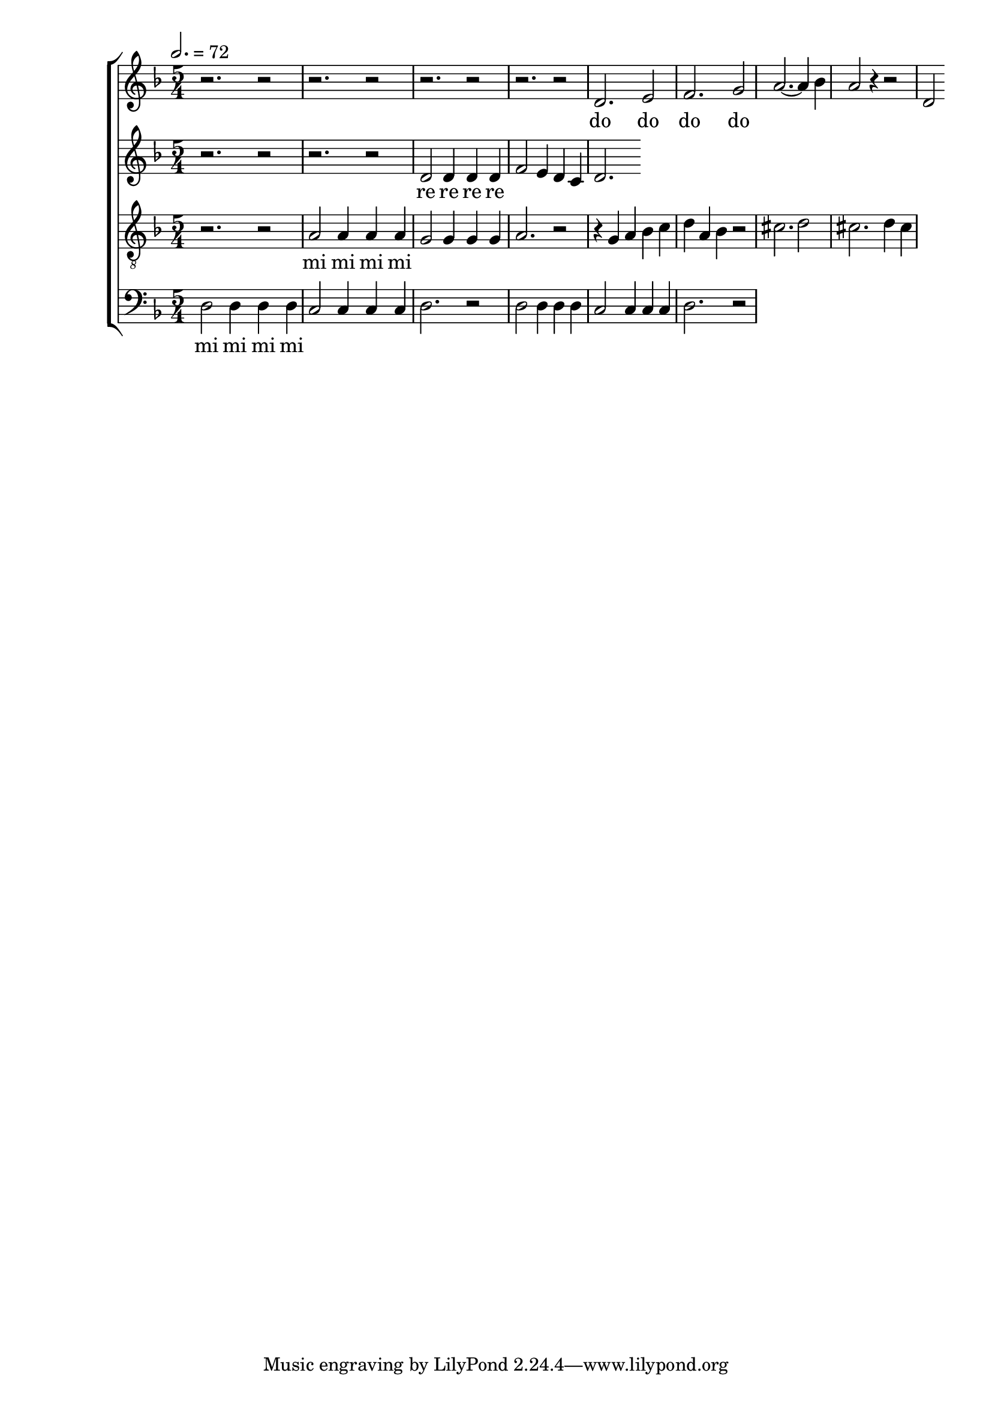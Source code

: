 
global = {

  \key d \minor
  \time 5/4
  \tempo 2.= 72
  \dynamicUp
}

sopranonotes = \relative c'' {
r2. r2 | r2. r2 | r2. r2 | r2. r2 | d,2. e2 | f2. g2 | a2.~ a4 bes | a2 r4 r2 |
d,
  
}
sopranowords = \lyricmode { do do do do }
altonotes = \relative c' {
  r2. r2  | r2. r2 | d2 d4 d d | f2 e4 d c | d2.
}
altowords = \lyricmode { re re re re }
tenornotes = {
  \clef "G_8"
  r2. r2 | a2 a4 a a | g2 g4 g g | a2. r2 | r4 g a bes c' | d' a bes r2 |
  cis'2. d'2 | cis'2. d'4 cis' | 
}
tenorwords = \lyricmode { mi mi mi mi }
bassnotes = {
  \clef bass
  d2 d4 d d | c2 c4 c c  | d2. r2 | d2 d4 d d | c2 c4 c c  | d2. r2
}
basswords = \lyricmode { mi mi mi mi }

\score {
  \new ChoirStaff <<
    \new Staff <<
      \new Voice = "soprano" <<
        \global
        \sopranonotes
      >>
      \new Lyrics \lyricsto "soprano" \sopranowords
    >>
    \new Staff <<
      \new Voice = "alto" <<
        \global
        \altonotes
      >>
      \new Lyrics \lyricsto "alto" \altowords
    >>
    \new Staff <<
      \new Voice = "tenor" <<
        \global
        \tenornotes
      >>
      \new Lyrics \lyricsto "tenor" \tenorwords
    >>
    \new Staff <<
      \new Voice = "bass" <<
        \global
        \bassnotes
      >>
      \new Lyrics \lyricsto "bass" \basswords
    >>
  >>

  \layout{}
  \midi{}
}